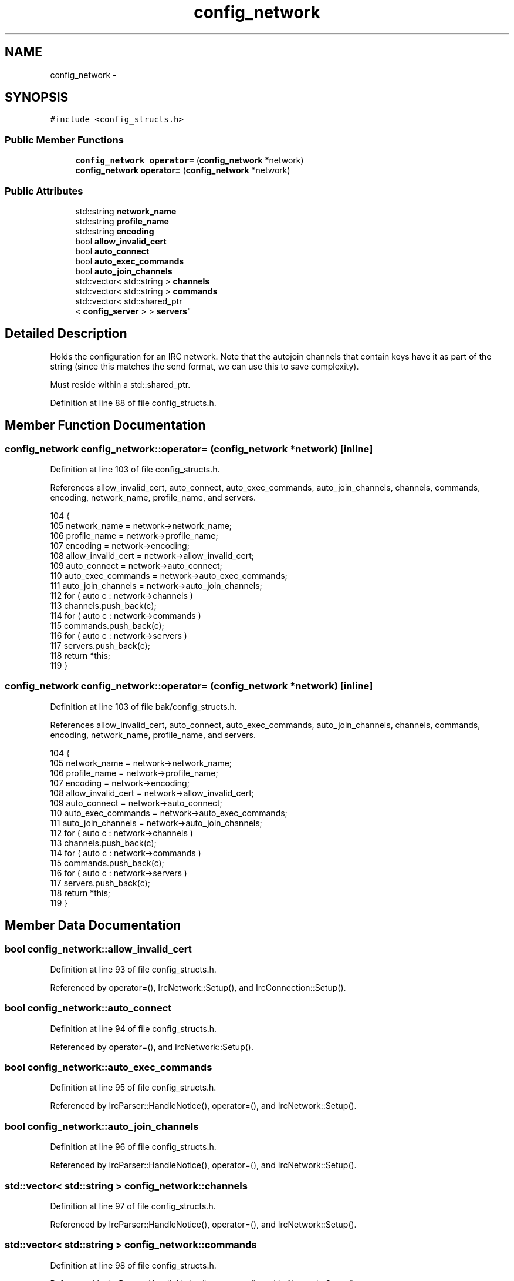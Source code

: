 .TH "config_network" 3 "Mon Jun 23 2014" "Version 0.1" "Social Bot Interface" \" -*- nroff -*-
.ad l
.nh
.SH NAME
config_network \- 
.SH SYNOPSIS
.br
.PP
.PP
\fC#include <config_structs\&.h>\fP
.SS "Public Member Functions"

.in +1c
.ti -1c
.RI "\fBconfig_network\fP \fBoperator=\fP (\fBconfig_network\fP *network)"
.br
.ti -1c
.RI "\fBconfig_network\fP \fBoperator=\fP (\fBconfig_network\fP *network)"
.br
.in -1c
.SS "Public Attributes"

.in +1c
.ti -1c
.RI "std::string \fBnetwork_name\fP"
.br
.ti -1c
.RI "std::string \fBprofile_name\fP"
.br
.ti -1c
.RI "std::string \fBencoding\fP"
.br
.ti -1c
.RI "bool \fBallow_invalid_cert\fP"
.br
.ti -1c
.RI "bool \fBauto_connect\fP"
.br
.ti -1c
.RI "bool \fBauto_exec_commands\fP"
.br
.ti -1c
.RI "bool \fBauto_join_channels\fP"
.br
.ti -1c
.RI "std::vector< std::string > \fBchannels\fP"
.br
.ti -1c
.RI "std::vector< std::string > \fBcommands\fP"
.br
.ti -1c
.RI "std::vector< std::shared_ptr
.br
< \fBconfig_server\fP > > \fBservers\fP"
.br
.in -1c
.SH "Detailed Description"
.PP 
Holds the configuration for an IRC network\&. Note that the autojoin channels that contain keys have it as part of the string (since this matches the send format, we can use this to save complexity)\&.
.PP
Must reside within a std::shared_ptr\&. 
.PP
Definition at line 88 of file config_structs\&.h\&.
.SH "Member Function Documentation"
.PP 
.SS "\fBconfig_network\fP config_network::operator= (\fBconfig_network\fP *network)\fC [inline]\fP"

.PP
Definition at line 103 of file config_structs\&.h\&.
.PP
References allow_invalid_cert, auto_connect, auto_exec_commands, auto_join_channels, channels, commands, encoding, network_name, profile_name, and servers\&.
.PP
.nf
104         {
105                 network_name            = network->network_name;
106                 profile_name            = network->profile_name;
107                 encoding                = network->encoding;
108                 allow_invalid_cert      = network->allow_invalid_cert;
109                 auto_connect            = network->auto_connect;
110                 auto_exec_commands      = network->auto_exec_commands;
111                 auto_join_channels      = network->auto_join_channels;
112                 for ( auto c : network->channels )
113                         channels\&.push_back(c);
114                 for ( auto c : network->commands )
115                         commands\&.push_back(c);
116                 for ( auto c : network->servers )
117                         servers\&.push_back(c);
118                 return *this;
119         }
.fi
.SS "\fBconfig_network\fP config_network::operator= (\fBconfig_network\fP *network)\fC [inline]\fP"

.PP
Definition at line 103 of file bak/config_structs\&.h\&.
.PP
References allow_invalid_cert, auto_connect, auto_exec_commands, auto_join_channels, channels, commands, encoding, network_name, profile_name, and servers\&.
.PP
.nf
104         {
105                 network_name            = network->network_name;
106                 profile_name            = network->profile_name;
107                 encoding                = network->encoding;
108                 allow_invalid_cert      = network->allow_invalid_cert;
109                 auto_connect            = network->auto_connect;
110                 auto_exec_commands      = network->auto_exec_commands;
111                 auto_join_channels      = network->auto_join_channels;
112                 for ( auto c : network->channels )
113                         channels\&.push_back(c);
114                 for ( auto c : network->commands )
115                         commands\&.push_back(c);
116                 for ( auto c : network->servers )
117                         servers\&.push_back(c);
118                 return *this;
119         }
.fi
.SH "Member Data Documentation"
.PP 
.SS "bool config_network::allow_invalid_cert"

.PP
Definition at line 93 of file config_structs\&.h\&.
.PP
Referenced by operator=(), IrcNetwork::Setup(), and IrcConnection::Setup()\&.
.SS "bool config_network::auto_connect"

.PP
Definition at line 94 of file config_structs\&.h\&.
.PP
Referenced by operator=(), and IrcNetwork::Setup()\&.
.SS "bool config_network::auto_exec_commands"

.PP
Definition at line 95 of file config_structs\&.h\&.
.PP
Referenced by IrcParser::HandleNotice(), operator=(), and IrcNetwork::Setup()\&.
.SS "bool config_network::auto_join_channels"

.PP
Definition at line 96 of file config_structs\&.h\&.
.PP
Referenced by IrcParser::HandleNotice(), operator=(), and IrcNetwork::Setup()\&.
.SS "std::vector< std::string > config_network::channels"

.PP
Definition at line 97 of file config_structs\&.h\&.
.PP
Referenced by IrcParser::HandleNotice(), operator=(), and IrcNetwork::Setup()\&.
.SS "std::vector< std::string > config_network::commands"

.PP
Definition at line 98 of file config_structs\&.h\&.
.PP
Referenced by IrcParser::HandleNotice(), operator=(), and IrcNetwork::Setup()\&.
.SS "std::string config_network::encoding"

.PP
Definition at line 92 of file config_structs\&.h\&.
.PP
Referenced by operator=()\&.
.SS "std::string config_network::network_name"

.PP
Definition at line 90 of file config_structs\&.h\&.
.PP
Referenced by operator=(), and IrcNetwork::Setup()\&.
.SS "std::string config_network::profile_name"

.PP
Definition at line 91 of file config_structs\&.h\&.
.PP
Referenced by operator=(), and IrcNetwork::Setup()\&.
.SS "std::vector< std::shared_ptr< \fBconfig_server\fP > > config_network::servers"

.PP
Definition at line 100 of file config_structs\&.h\&.
.PP
Referenced by operator=(), and IrcNetwork::Setup()\&.

.SH "Author"
.PP 
Generated automatically by Doxygen for Social Bot Interface from the source code\&.
